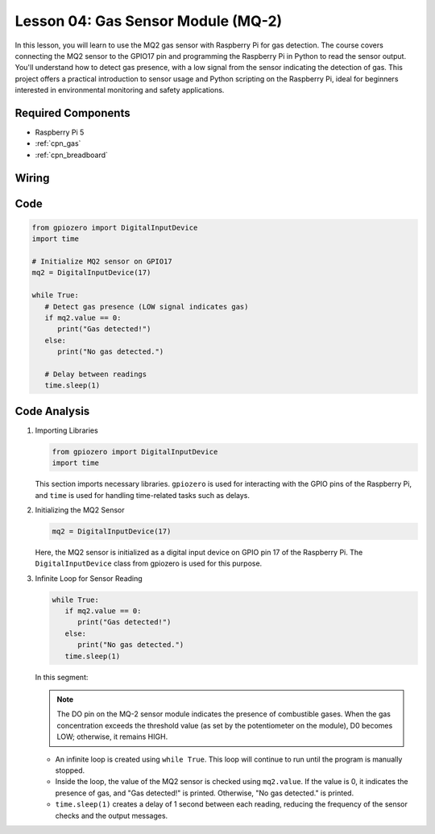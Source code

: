 .. _pi_lesson04_mq2:

Lesson 04: Gas Sensor Module (MQ-2)
============================================

In this lesson, you will learn to use the MQ2 gas sensor with Raspberry Pi for gas detection. The course covers connecting the MQ2 sensor to the GPIO17 pin and programming the Raspberry Pi in Python to read the sensor output. You'll understand how to detect gas presence, with a low signal from the sensor indicating the detection of gas. This project offers a practical introduction to sensor usage and Python scripting on the Raspberry Pi, ideal for beginners interested in environmental monitoring and safety applications.

Required Components
---------------------------

* Raspberry Pi 5
* :ref:`cpn_gas`
* :ref:`cpn_breadboard`

Wiring
---------------------------

.. image:: img/Lesson_04_mq2_sensor_Pi_bb.png
    :width: 100%


Code
---------------------------

.. code-block:: python

   from gpiozero import DigitalInputDevice
   import time
 
   # Initialize MQ2 sensor on GPIO17
   mq2 = DigitalInputDevice(17)
 
   while True:
      # Detect gas presence (LOW signal indicates gas)
      if mq2.value == 0:
         print("Gas detected!")
      else:
         print("No gas detected.")
 
      # Delay between readings
      time.sleep(1)
 

Code Analysis
---------------------------

#. Importing Libraries

   .. code-block:: python
      
      from gpiozero import DigitalInputDevice
      import time

   This section imports necessary libraries. ``gpiozero`` is used for interacting with the GPIO pins of the Raspberry Pi, and ``time`` is used for handling time-related tasks such as delays.

#. Initializing the MQ2 Sensor

   .. code-block:: python

      mq2 = DigitalInputDevice(17)

   Here, the MQ2 sensor is initialized as a digital input device on GPIO pin 17 of the Raspberry Pi. The ``DigitalInputDevice`` class from gpiozero is used for this purpose.

#. Infinite Loop for Sensor Reading

   .. code-block:: python

      while True:
         if mq2.value == 0:
            print("Gas detected!")
         else:
            print("No gas detected.")
         time.sleep(1)

   In this segment:

   .. note::
      The DO pin on the MQ-2 sensor module indicates the presence of combustible gases. When the gas concentration exceeds the threshold value (as set by the potentiometer on the module), D0 becomes LOW; otherwise, it remains HIGH.
   
   - An infinite loop is created using ``while True``. This loop will continue to run until the program is manually stopped.
   - Inside the loop, the value of the MQ2 sensor is checked using ``mq2.value``. If the value is 0, it indicates the presence of gas, and "Gas detected!" is printed. Otherwise, "No gas detected." is printed.
   - ``time.sleep(1)`` creates a delay of 1 second between each reading, reducing the frequency of the sensor checks and the output messages.